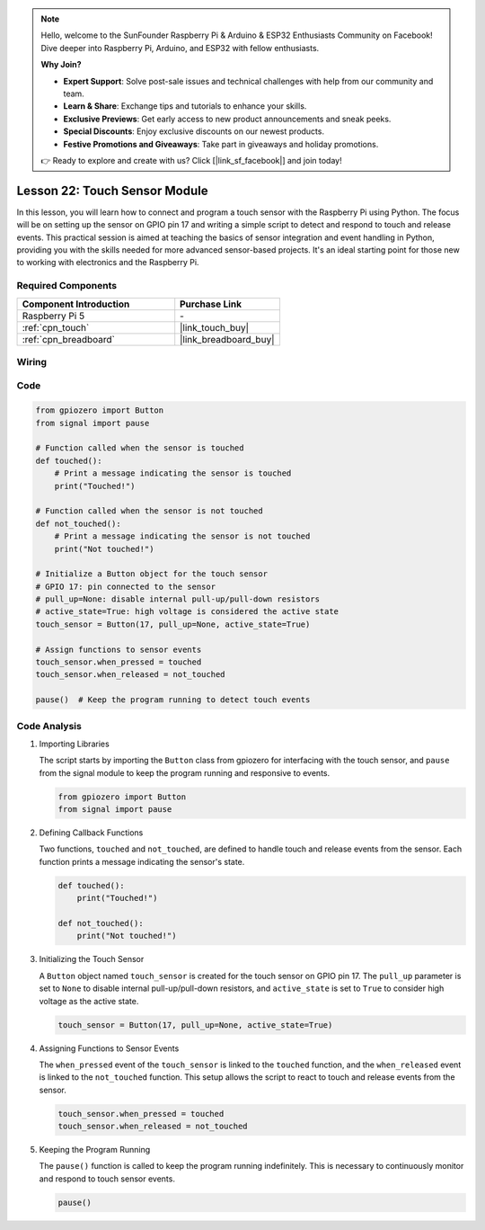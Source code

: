 .. note::

    Hello, welcome to the SunFounder Raspberry Pi & Arduino & ESP32 Enthusiasts Community on Facebook! Dive deeper into Raspberry Pi, Arduino, and ESP32 with fellow enthusiasts.

    **Why Join?**

    - **Expert Support**: Solve post-sale issues and technical challenges with help from our community and team.
    - **Learn & Share**: Exchange tips and tutorials to enhance your skills.
    - **Exclusive Previews**: Get early access to new product announcements and sneak peeks.
    - **Special Discounts**: Enjoy exclusive discounts on our newest products.
    - **Festive Promotions and Giveaways**: Take part in giveaways and holiday promotions.

    👉 Ready to explore and create with us? Click [|link_sf_facebook|] and join today!

.. _pi_lesson22_touch_sensor:

Lesson 22: Touch Sensor Module
==================================

In this lesson, you will learn how to connect and program a touch sensor with the Raspberry Pi using Python. The focus will be on setting up the sensor on GPIO pin 17 and writing a simple script to detect and respond to touch and release events. This practical session is aimed at teaching the basics of sensor integration and event handling in Python, providing you with the skills needed for more advanced sensor-based projects. It's an ideal starting point for those new to working with electronics and the Raspberry Pi.

Required Components
---------------------------

.. list-table::
    :widths: 30 20
    :header-rows: 1

    *   - Component Introduction
        - Purchase Link

    *   - Raspberry Pi 5
        - \-
    *   - :ref:`cpn_touch`
        - |link_touch_buy|
    *   - :ref:`cpn_breadboard`
        - |link_breadboard_buy|


Wiring
---------------------------

.. image:: img/Lesson_22_touch_Pi_bb.png
    :width: 100%


Code
---------------------------

.. code-block:: python

   from gpiozero import Button
   from signal import pause

   # Function called when the sensor is touched
   def touched():
       # Print a message indicating the sensor is touched
       print("Touched!")  

   # Function called when the sensor is not touched
   def not_touched():
       # Print a message indicating the sensor is not touched
       print("Not touched!")  

   # Initialize a Button object for the touch sensor
   # GPIO 17: pin connected to the sensor
   # pull_up=None: disable internal pull-up/pull-down resistors
   # active_state=True: high voltage is considered the active state
   touch_sensor = Button(17, pull_up=None, active_state=True)

   # Assign functions to sensor events
   touch_sensor.when_pressed = touched
   touch_sensor.when_released = not_touched

   pause()  # Keep the program running to detect touch events



Code Analysis
---------------------------

#. Importing Libraries
   
   The script starts by importing the ``Button`` class from gpiozero for interfacing with the touch sensor, and ``pause`` from the signal module to keep the program running and responsive to events.

   .. code-block:: python

      from gpiozero import Button
      from signal import pause

#. Defining Callback Functions
   
   Two functions, ``touched`` and ``not_touched``, are defined to handle touch and release events from the sensor. Each function prints a message indicating the sensor's state.

   .. code-block:: python

      def touched():
          print("Touched!")  

      def not_touched():
          print("Not touched!")  

#. Initializing the Touch Sensor
   
   A ``Button`` object named ``touch_sensor`` is created for the touch sensor on GPIO pin 17. The ``pull_up`` parameter is set to ``None`` to disable internal pull-up/pull-down resistors, and ``active_state`` is set to ``True`` to consider high voltage as the active state.

   .. code-block:: python

      touch_sensor = Button(17, pull_up=None, active_state=True)

#. Assigning Functions to Sensor Events
   
   The ``when_pressed`` event of the ``touch_sensor`` is linked to the ``touched`` function, and the ``when_released`` event is linked to the ``not_touched`` function. This setup allows the script to react to touch and release events from the sensor.

   .. code-block:: python

      touch_sensor.when_pressed = touched
      touch_sensor.when_released = not_touched

#. Keeping the Program Running
   
   The ``pause()`` function is called to keep the program running indefinitely. This is necessary to continuously monitor and respond to touch sensor events.

   .. code-block:: python

      pause()